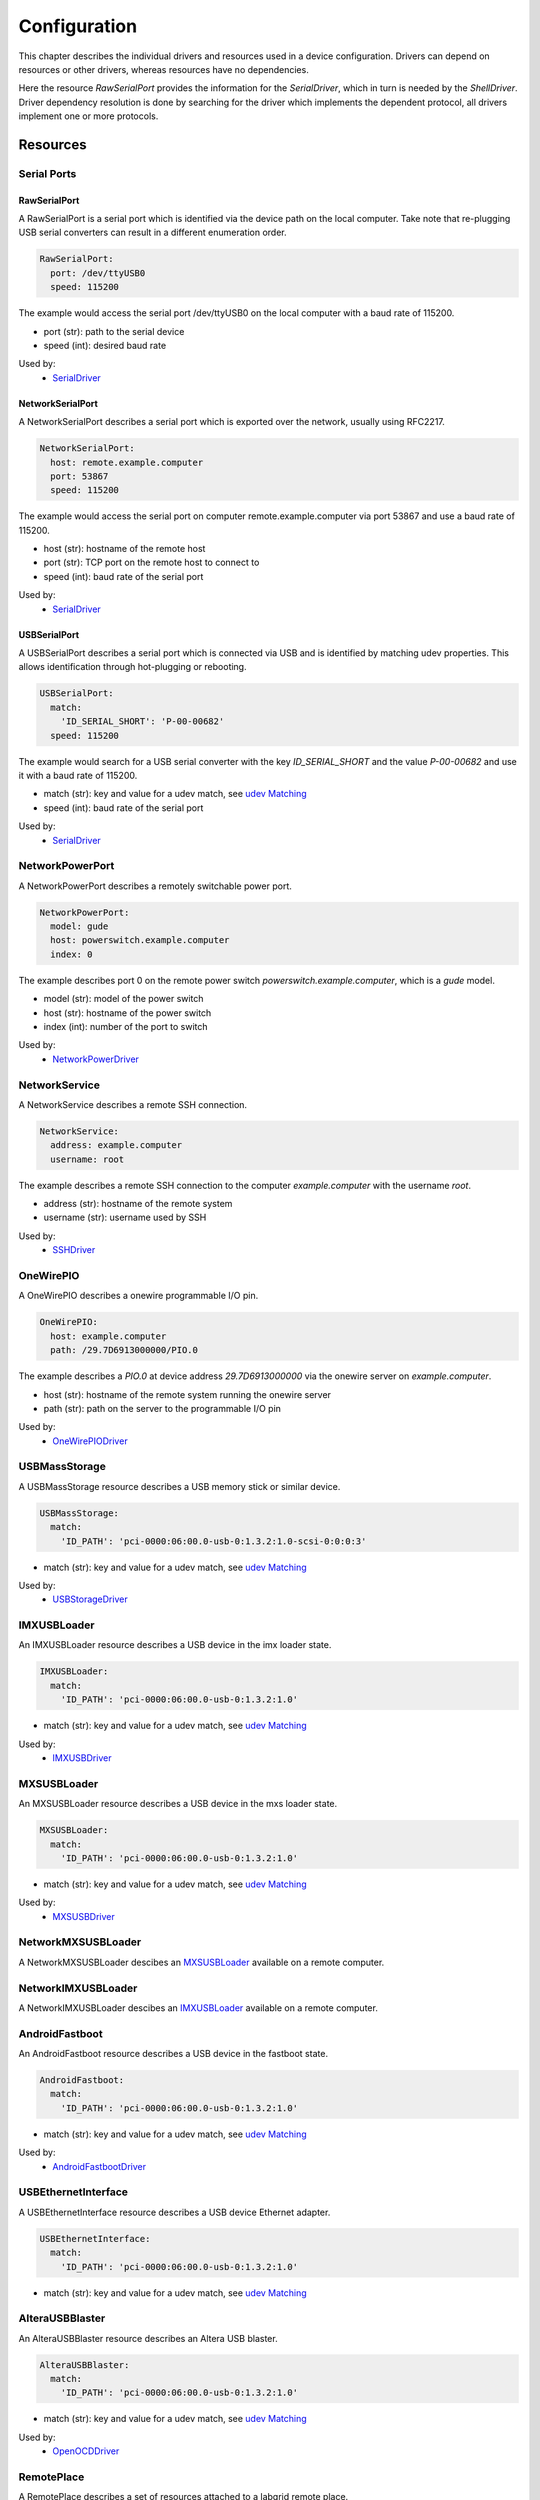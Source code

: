 Configuration
=============
This chapter describes the individual drivers and resources used in a device
configuration.
Drivers can depend on resources or other drivers, whereas resources
have no dependencies.

.. image:: res/config_graph.svg
   :width: 50%

Here the resource `RawSerialPort` provides the information for the
`SerialDriver`, which in turn is needed by the `ShellDriver`.
Driver dependency resolution is done by searching for the driver which
implements the dependent protocol, all drivers implement one or more protocols.

Resources
---------

Serial Ports
~~~~~~~~~~~~

RawSerialPort
+++++++++++++
A RawSerialPort is a serial port which is identified via the device path on the
local computer.
Take note that re-plugging USB serial converters can result in a different
enumeration order.

.. code-block:: yaml

   RawSerialPort:
     port: /dev/ttyUSB0
     speed: 115200

The example would access the serial port /dev/ttyUSB0 on the local computer with
a baud rate of 115200.

- port (str): path to the serial device
- speed (int): desired baud rate

Used by:
  - `SerialDriver`_

NetworkSerialPort
+++++++++++++++++
A NetworkSerialPort describes a serial port which is exported over the network,
usually using RFC2217.

.. code-block:: yaml

   NetworkSerialPort:
     host: remote.example.computer
     port: 53867
     speed: 115200

The example would access the serial port on computer remote.example.computer via
port 53867 and use a baud rate of 115200.

- host (str): hostname of the remote host
- port (str): TCP port on the remote host to connect to
- speed (int): baud rate of the serial port

Used by:
  - `SerialDriver`_

USBSerialPort
+++++++++++++
A USBSerialPort describes a serial port which is connected via USB and is
identified by matching udev properties.
This allows identification through hot-plugging or rebooting.

.. code-block:: yaml

   USBSerialPort:
     match:
       'ID_SERIAL_SHORT': 'P-00-00682'
     speed: 115200

The example would search for a USB serial converter with the key
`ID_SERIAL_SHORT` and the value `P-00-00682` and use it with a baud rate
of 115200.

- match (str): key and value for a udev match, see `udev Matching`_
- speed (int): baud rate of the serial port

Used by:
  - `SerialDriver`_

NetworkPowerPort
~~~~~~~~~~~~~~~~
A NetworkPowerPort describes a remotely switchable power port.

.. code-block:: yaml

   NetworkPowerPort:
     model: gude
     host: powerswitch.example.computer
     index: 0

The example describes port 0 on the remote power switch
`powerswitch.example.computer`, which is a `gude` model.

- model (str): model of the power switch
- host (str): hostname of the power switch
- index (int): number of the port to switch

Used by:
  - `NetworkPowerDriver`_

NetworkService
~~~~~~~~~~~~~~
A NetworkService describes a remote SSH connection.

.. code-block:: yaml

   NetworkService:
     address: example.computer
     username: root

The example describes a remote SSH connection to the computer `example.computer`
with the username `root`.

- address (str): hostname of the remote system
- username (str): username used by SSH

Used by:
  - `SSHDriver`_

OneWirePIO
~~~~~~~~~~
A OneWirePIO describes a onewire programmable I/O pin.

.. code-block:: yaml

   OneWirePIO:
     host: example.computer
     path: /29.7D6913000000/PIO.0

The example describes a `PIO.0` at device address `29.7D6913000000` via the onewire
server on `example.computer`.

- host (str): hostname of the remote system running the onewire server
- path (str): path on the server to the programmable I/O pin

Used by:
  - `OneWirePIODriver`_

USBMassStorage
~~~~~~~~~~~~~~
A USBMassStorage resource describes a USB memory stick or similar device.

.. code-block:: yaml

   USBMassStorage:
     match:
       'ID_PATH': 'pci-0000:06:00.0-usb-0:1.3.2:1.0-scsi-0:0:0:3'

- match (str): key and value for a udev match, see `udev Matching`_

Used by:
  - `USBStorageDriver`_

IMXUSBLoader
~~~~~~~~~~~~
An IMXUSBLoader resource describes a USB device in the imx loader state.

.. code-block:: yaml

   IMXUSBLoader:
     match:
       'ID_PATH': 'pci-0000:06:00.0-usb-0:1.3.2:1.0'

- match (str): key and value for a udev match, see `udev Matching`_

Used by:
  - `IMXUSBDriver`_

MXSUSBLoader
~~~~~~~~~~~~
An MXSUSBLoader resource describes a USB device in the mxs loader state.

.. code-block:: yaml

   MXSUSBLoader:
     match:
       'ID_PATH': 'pci-0000:06:00.0-usb-0:1.3.2:1.0'

- match (str): key and value for a udev match, see `udev Matching`_

Used by:
  - `MXSUSBDriver`_

NetworkMXSUSBLoader
~~~~~~~~~~~~~~~~~~~
A NetworkMXSUSBLoader descibes an `MXSUSBLoader`_ available on a remote computer.

NetworkIMXUSBLoader
~~~~~~~~~~~~~~~~~~~
A NetworkIMXUSBLoader descibes an `IMXUSBLoader`_ available on a remote computer.

AndroidFastboot
~~~~~~~~~~~~~~~
An AndroidFastboot resource describes a USB device in the fastboot state.

.. code-block:: yaml

   AndroidFastboot:
     match:
       'ID_PATH': 'pci-0000:06:00.0-usb-0:1.3.2:1.0'

- match (str): key and value for a udev match, see `udev Matching`_

Used by:
  - `AndroidFastbootDriver`_

USBEthernetInterface
~~~~~~~~~~~~~~~~~~~~
A USBEthernetInterface resource describes a USB device Ethernet adapter.

.. code-block:: yaml

   USBEthernetInterface:
     match:
       'ID_PATH': 'pci-0000:06:00.0-usb-0:1.3.2:1.0'

- match (str): key and value for a udev match, see `udev Matching`_

AlteraUSBBlaster
~~~~~~~~~~~~~~~~
An AlteraUSBBlaster resource describes an Altera USB blaster.

.. code-block:: yaml

   AlteraUSBBlaster:
     match:
       'ID_PATH': 'pci-0000:06:00.0-usb-0:1.3.2:1.0'

- match (str): key and value for a udev match, see `udev Matching`_

Used by:
  - `OpenOCDDriver`_

RemotePlace
~~~~~~~~~~~
A RemotePlace describes a set of resources attached to a labgrid remote place.

.. code-block:: yaml

   RemotePlace:
     name: example-place

The example describes the remote place `example-place`. It will connect to the
labgrid remote coordinator, wait until the resources become available and expose
them to the internal environment.

- name (str): name or pattern of the remote place

Used by:
  - potentially all drivers

udev Matching
~~~~~~~~~~~~~
udev matching allows labgrid to identify resources via their udev properties.
Any udev property key and value can be used, path matching USB devices is
allowed as well.
This allows exporting a specific USB hub port or the correct identification of
a USB serial converter across computers.

The initial matching and monitoring for udev events is handled by the
:any:`UdevManager` class.
This manager is automatically created when a resource derived from
:any:`USBResource` (such as :any:`USBSerialPort`, :any:`IMXUSBLoader` or
:any:`AndroidFastboot`) is instantiated.

To identify the kernel device which corresponds to a configured `USBResource`,
each existing (and subsequently added) kernel device is matched against the
configured resources.
This is based on a list of `match entries` which must all be tested
successfully against the potential kernel device.
Match entries starting with an ``@`` are checked against the device's parents
instead of itself; here one matching parent causes the check to be successful.

A given `USBResource` class has builtin match entries that are checked first,
for example that the ``SUBSYSTEM`` is ``tty`` as in the case of the
:any:`USBSerialPort`.
Only if these succeed, match entries provided by the user for the resource
instance are considered.

In addition to the properties reported by ``udevadm monitor --udev
--property``, elements of the ``ATTR(S){}`` dictionary (as shown by ``udevadmin
info <device> -a``) are useable as match keys.
Finally ``sys_name`` allows matching against the name of the directory in
sysfs.
All match entries must succeed for the device to be accepted.

The following examples show how to use the udev matches for some common
use-cases.

Matching a USB Serial Converter on a Hub Port
+++++++++++++++++++++++++++++++++++++++++++++

This will match any USB serial converter connected below the hub port 1.2.5.5
on bus 1.
The `sys_name` value corresponds to the hierarchy of buses and ports as shown
with ``lsusb -t`` and is also usually displayed in the kernel log messages when
new devices are detected.

.. code-block:: yaml

  USBSerialPort:
    match:
      '@sys_name': '1-1.2.5.5'

Note the ``@`` in the ``@sys_name`` match, which applies this match to the
device's parents instead of directly to itself.
This is necessary for the `USBSerialPort` because we actually want to find the
``ttyUSB?`` device below the USB serial converter device.

Matching an Android Fastboot Device
+++++++++++++++++++++++++++++++++++

In this case, we want to match the USB device on that port directly, so we
don't use a parent match.

.. code-block:: yaml

  AndroidFastboot:
    match:
      'sys_name': '1-1.2.3'

Matching a Specific UART in a Dual-Port Adapter
+++++++++++++++++++++++++++++++++++++++++++++++

On this board, the serial console is connected to the second port of an
on-board dual-port USB-UART.
The board itself is connected to the bus 3 and port path 10.2.2.2.
The correct value can be shown by running ``udevadm info /dev/ttyUSB9`` in our
case:

.. code-block:: bash
  :emphasize-lines: 21

  $ udevadm info /dev/ttyUSB9
  P: /devices/pci0000:00/0000:00:14.0/usb3/3-10/3-10.2/3-10.2.2/3-10.2.2.2/3-10.2.2.2:1.1/ttyUSB9/tty/ttyUSB9
  N: ttyUSB9
  S: serial/by-id/usb-FTDI_Dual_RS232-HS-if01-port0
  S: serial/by-path/pci-0000:00:14.0-usb-0:10.2.2.2:1.1-port0
  E: DEVLINKS=/dev/serial/by-id/usb-FTDI_Dual_RS232-HS-if01-port0 /dev/serial/by-path/pci-0000:00:14.0-usb-0:10.2.2.2:1.1-port0
  E: DEVNAME=/dev/ttyUSB9
  E: DEVPATH=/devices/pci0000:00/0000:00:14.0/usb3/3-10/3-10.2/3-10.2.2/3-10.2.2.2/3-10.2.2.2:1.1/ttyUSB9/tty/ttyUSB9
  E: ID_BUS=usb
  E: ID_MODEL=Dual_RS232-HS
  E: ID_MODEL_ENC=Dual\x20RS232-HS
  E: ID_MODEL_FROM_DATABASE=FT2232C Dual USB-UART/FIFO IC
  E: ID_MODEL_ID=6010
  E: ID_PATH=pci-0000:00:14.0-usb-0:10.2.2.2:1.1
  E: ID_PATH_TAG=pci-0000_00_14_0-usb-0_10_2_2_2_1_1
  E: ID_REVISION=0700
  E: ID_SERIAL=FTDI_Dual_RS232-HS
  E: ID_TYPE=generic
  E: ID_USB_DRIVER=ftdi_sio
  E: ID_USB_INTERFACES=:ffffff:
  E: ID_USB_INTERFACE_NUM=01
  E: ID_VENDOR=FTDI
  E: ID_VENDOR_ENC=FTDI
  E: ID_VENDOR_FROM_DATABASE=Future Technology Devices International, Ltd
  E: ID_VENDOR_ID=0403
  E: MAJOR=188
  E: MINOR=9
  E: SUBSYSTEM=tty
  E: TAGS=:systemd:
  E: USEC_INITIALIZED=9129609697

We use the ``ID_USB_INTERFACE_NUM`` to distinguish between the two ports:

.. code-block:: yaml

  USBSerialPort:
    match:
      '@sys_name': '3-10.2.2.2'
      'ID_USB_INTERFACE_NUM': '01'

Matching a USB UART by Serial Number
++++++++++++++++++++++++++++++++++++

Most of the USB serial converters in our lab have been programmed with unique
serial numbers.
This makes it easy to always match the same one even if the USB topology
changes or a board has been moved between host systems.

.. code-block:: yaml

  USBSerialPort:
    match:
      'ID_SERIAL_SHORT': 'P-00-00679'

To check if your device has a serial number, you can use ``udevadm info``:

.. code-block:: bash

  $ udevadm info /dev/ttyUSB5 | grep SERIAL_SHORT
  E: ID_SERIAL_SHORT=P-00-00679

Drivers
-------

SerialDriver
~~~~~~~~~~~~
A SerialDriver connects to a serial port. It requires one of the serial port
resources.

Binds to:
  - `NetworkSerialPort`_
  - `RawSerialPort`_
  - `USBSerialPort`_

.. code-block:: yaml

   SerialDriver: {}

Implements:
  - :any:`ConsoleProtocol`

Arguments:
  - None

ShellDriver
~~~~~~~~~~~
A ShellDriver binds on top of a `ConsoleProtocol` and is designed to interact
with a login prompt and a Linux shell.

Binds to:
  - :any:`ConsoleProtocol` (see `SerialDriver`_)

Implements:
  - :any:`CommandProtocol`

.. code-block:: yaml

   ShellDriver:
     prompt: 'root@\w+:[^ ]+ '
     login_prompt: ' login: '
     username: 'root'

Arguments:
  - prompt (regex): prompt to match after logging in
  - login_prompt (regex): match for the login prompt
  - username (str): username to use during login
  - password (str): password to use during login
  - keyfile (str): optional keyfile to upload after login, making the
    `SSHDriver`_ usable

SSHDriver
~~~~~~~~~
A SSHDriver requires a `NetworkService` resource and allows the execution of
commands and file upload via network.

Binds to:
  - `NetworkService`_

Implements:
  - :any:`CommandProtocol`
  - :any:`FileTransferProtocol`

.. code-block:: yaml

   SSHDriver:
     keyfile: example.key

Arguments:
  - keyfile (str): filename of private key to login into the remote system

InfoDriver
~~~~~~~~~~
An InfoDriver provides an interface to retrieve system settings and state. It
requires a `CommandProtocol`.

Binds to:
  - :any:`CommandProtocol` (see `ShellDriver`_)

Implements:
  - :any:`InfoProtocol`

.. code-block:: yaml

   InfoDriver: {}

Arguments:
  - None

UBootDriver
~~~~~~~~~~~
A UBootDriver interfaces with a u-boot boot loader via a `ConsoleProtocol`.

Binds to:
  - :any:`ConsoleProtocol` (see `SerialDriver`_)

Implements:
  - :any:`CommandProtocol`

.. code-block:: yaml

   UBootDriver:
     prompt: 'Uboot> '

Arguments:
  - prompt (regex): u-boot prompt to match
  - password (str): optional u-boot unlock password
  - init_commands (tuple): tuple of commands to execute after matching the
    prompt

BareboxDriver
~~~~~~~~~~~~~

A BareboxDriver interfaces with a barebox bootloader via a `ConsoleProtocol`.

Binds to:
  - :any:`ConsoleProtocol` (see `SerialDriver`_)

Implements:
  - :any:`CommandProtocol`

.. code-block:: yaml

   BareboxDriver:
     prompt: 'barebox@[^:]+:[^ ]+ '

Arguments:
  - prompt (regex): barebox prompt to match

ExternalConsoleDriver
~~~~~~~~~~~~~~~~~~~~~
An ExternalConsoleDriver implements the `ConsoleProtocol` on top of a command
executed on the local computer.

Implements:
  - :any:`ConsoleProtocol`

.. code-block:: yaml

   ExternalConsoleDriver:
     cmd: 'microcom /dev/ttyUSB2'

Arguments:
  - cmd (str): command to execute and then bind to.

AndroidFastbootDriver
~~~~~~~~~~~~~~~~~~~~~
An AndroidFastbootDriver allows the upload of images to a device in the USB
fastboot state.

Binds to:
  - `AndroidFastboot`_

Implements:
  - None (yet)

.. code-block:: yaml

   AndroidFastbootDriver:
     image: mylocal.image

Arguments:
  - image (str): filename of the image to upload to the device

OpenOCDDriver
~~~~~~~~~~~~~
An OpenOCDDriver controls OpenOCD to bootstrap a target with a bootloader.

Binds to:
  - `AlteraUSBBlaster`_

Implements:
  - :any:`BootstrapProtocol`

Arguments:
  - config (str): OpenOCD configuration file
  - search (str): include search path for scripts
  - image (str): filename of image to bootstrap onto the device

ManualPowerDriver
~~~~~~~~~~~~~~~~~
A ManualPowerDriver requires the user to control the target power states. This
is required if a strategy is used with the target, but no automatic power
control is available.

Implements:
  - :any:`PowerProtocol`

.. code-block:: yaml

   ManualPowerDriver:
     name: 'example-board'

Arguments:
  - name (str): name of the driver (will be displayed during interaction)

ExternalPowerDriver
~~~~~~~~~~~~~~~~~~~
An ExternalPowerDriver is used to control a target power state via an external command.

Implements:
  - :any:`PowerProtocol`

.. code-block:: yaml

   ExternalPowerDriver:
     cmd_on: example_command on
     cmd_off: example_command off
     cmd_cycle: example_command cycle

Arguments:
  - cmd_on (str): command to turn power to the board on
  - cmd_off (str): command to turn power to the board off
  - cycle (str): optional command to switch the board off and on
  - delay (float): configurable delay between off and on if cycle is not set

NetworkPowerDriver
~~~~~~~~~~~~~~~~~~
A NetworkPowerDriver controls a `NetworkPowerPort`, allowing control of the
target power state without user interaction.

Binds to:
  - `NetworkPowerPort`_

Implements:
  - :any:`PowerProtocol`

.. code-block:: yaml

   NetworkPowerDriver:
     delay: 5.0

Arguments:
  - delay (float): optional delay between off and on

DigitalOutputPowerDriver
~~~~~~~~~~~~~~~~~~~~~~~~
A DigitalOutputPowerDriver can be used to control a device with external
commands and a digital output port. The digital output port is used to reset the
device.

Binds to:
  - :any:`DigitalOutputProtocol`

.. code-block:: yaml

   DigitalOutputPowerDriver:
     cmd_on: example_command on
     cmd_off: example_command off

Arguments:
  - cmd_on (str): command to turn power to the board on
  - cmd_off (str): command to turn power to the board off
  - delay (float): configurable delay between off and on

MXSUSBDriver
~~~~~~~~~~~~
A MXUSBDriver is used to upload an image into a device in the mxs USB loader
state. This is useful to bootstrap a bootloader onto a device.

Binds to:
  - `MXSUSBLoader`_
  - `NetworkMXSUSBLoader`_

Implements:
  - :any:`BootstrapProtocol`

.. code-block:: yaml

   MXSUSBDriver:
     image: mybootloader.img

Arguments:
  - image (str): The image to bootstrap onto the target

IMXUSBDriver
~~~~~~~~~~~~
A IMXUSBDriver is used to upload an image into a device in the imx USB loader
state. This is useful to bootstrap a bootloader onto a device.

Binds to:
  - `IMXUSBLoader`_
  - `NetworkIMXUSBLoader`_

Implements:
  - :any:`BootstrapProtocol`

.. code-block:: yaml

   IMXUSBDriver:
     image: mybootloader.img


Arguments:
  - image (str): The image to bootstrap onto the target

USBStorageDriver
~~~~~~~~~~~~~~~~
A USBStorageDriver allows access to a USB stick or similar device via the `USBMassStorage`
resource.

Binds to:
  - `USBMassStorage`_

Implements:
  - None (yet)

.. code-block:: yaml

   USBStorageDriver: {}


Arguments:
  - None

OneWirePIODriver
~~~~~~~~~~~~~~~~
A OneWirePIODriver controls a `OneWirePIO` resource.
It can set and get the current state of the resource.

Binds to:
  - `OneWirePIO`_

Implements:
  - :any:`DigitalOutputProtocol`

.. code-block:: yaml

   OneWirePIODriver: {}


Arguments:
  - None

Strategies
~~~~~~~~~~
Strategies are used to ensure that the device is in a certain state during a test. 
Such a state could be the boot loader or a booted Linux kernel with shell.

BareboxStrategy
+++++++++++++++
A BareboxStrategy has three states:

- unknown
- barebox
- shell


to transition to the shell state:

::

   t = get_target("main")
   s = BareboxStrategy(t)
   s.transition("shell")


this command would transition from the boot loader into a Linux shell and
activate the shelldriver.

UBootStrategy
+++++++++++++
A UBootStrategy has three states:

- unknown
- barebox
- shell


to transition to the shell state:

::

   t = get_target("main")
   s = UBootStrategy(t)
   s.transition("shell")


this command would transition from the boot loader into a Linux shell and
activate the shelldriver.


Environment Configuration
-------------------------
The environment configuration for a test environment consists of a YAML file
which contains targets, drivers and resources.
The invocation order of objects is important here since drivers may depend on
other drivers or resources.

The skeleton for an environment consists of:

.. code-block:: yaml

   <target-1>:
     resources:
       <resources>
     drivers:
       <drivers>
   <target-2>:
     resources:
       <resources>
     drivers:
       <drivers>

If you have a single target environment, name it "main", the ``get_target``
function defaults to "main".

All the resources and drivers in this chapter have a YAML example snippet which
can simply be added (at the correct indentation level, one level deeper) to the
environment configuration.

Exporter Configuration
----------------------
A labgrid exporter is configured by adding resources to groups and exporting
those groups.
This allows the exporter to group resources for various usage scenarios, e.g.
all resources of a specific place or for a specific test architecture.

The exporter configuration skeleton:

.. code-block:: yaml

   <group-1>:
     <resources>
   <group-2>:
     <resources>
